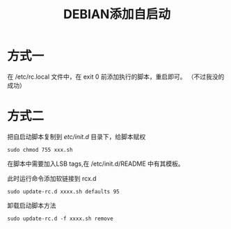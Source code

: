 #+TITLE: DEBIAN添加自启动

* 方式一
在 /etc/rc.local 文件中，在 exit 0 前添加执行的脚本，重启即可。
（不过我没的成功）
* 方式二
把自启动脚本复制到 /etc/init.d/ 目录下，给脚本赋权
#+BEGIN_SRC shell
  sudo chmod 755 xxx.sh
#+END_SRC
在脚本中需要加入LSB tags,在 /etc/init.d/README 中有其模板。

此时运行命令添加软链接到 rcx.d
#+BEGIN_SRC shell
  sudo update-rc.d xxxx.sh defaults 95
#+END_SRC
卸载启动脚本方法
#+BEGIN_SRC shell
  sudo update-rc.d -f xxxx.sh remove
#+END_SRC
